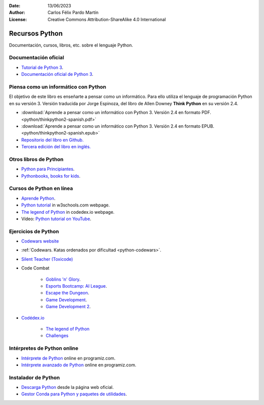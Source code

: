 ﻿:Date: 13/06/2023
:Author: Carlos Félix Pardo Martín
:License: Creative Commons Attribution-ShareAlike 4.0 International


.. _python-recursos:

Recursos Python
===============

Documentación, cursos, libros, etc. sobre el lenguaje Python.


Documentación oficial
---------------------

* `Tutorial de Python 3 <https://docs.python.org/es/3/tutorial/>`__.

* `Documentación oficial de Python 3 <https://docs.python.org/es/3/>`__.


Piensa como un informático con Python
-------------------------------------
El objetivo de este libro es enseñarte a pensar como un informático.
Para ello utiliza el lenguaje de programación Python en su versión 3.
Versión traducida por Jorge Espinoza, del libro de Allen Downey
**Think Python** en su versión 2.4.

* :download:`Aprende a pensar como un informático con Python 3.
  Versión 2.4 en formato PDF. <python/thinkpython2-spanish.pdf>`

* :download:`Aprende a pensar como un informático con Python 3.
  Versión 2.4 en formato EPUB. <python/thinkpython2-spanish.epub>`

* `Repositorio del libro en Github.
  <https://github.com/picuino/ThinkPython2>`__

* `Tercera edición del libro en inglés.
  <https://greenteapress.com/wp/think-python-3rd-edition/>`__


Otros libros de Python
----------------------

* `Python para Principiantes
  <https://www.amazon.es/Python-para-Principiantes-Programaci%C3%B3n-principiantes/dp/B087SG2H2X>`__.

* `Pythonbooks, books for kids <https://pythonbooks.org/for-kids/>`__.


Cursos de Python en línea
-------------------------

* `Aprende Python <https://aprendepython.es/>`__.

* `Python tutorial <https://www.w3schools.com/python/default.asp>`__
  in w3schools.com webpage.

* `The legend of Python <https://www.codedex.io/python>`__
  in codedex.io webpage.

* Vídeo: `Python tutorial on YouTube
  <https://www.youtube.com/watch?v=YYXdXT2l-Gg&list=PL-osiE80TeTt2d9bfVyTiXJA-UTHn6WwU>`__.


Ejercicios de Python
--------------------

* `Codewars website
  <https://www.codewars.com/kata/search/python?q=&r%5B%5D=-8&r%5B%5D=-7&r%5B%5D=-6&r%5B%5D=-5&order_by=popularity%20desc>`__

* :ref:`Codewars. Katas ordenados por dificultad <python-codewars>`.

* `Silent Teacher (Toxicode)
  <https://silentteacher.toxicode.fr/hour_of_code.html?theme=basic_python>`__

* Code Combat

   * `Goblins 'n' Glory
     <https://codecombat.com/play/goblins-hoc?hour_of_code=true>`__.

   * `Esports Bootcamp: AI League
     <https://codecombat.com/play/ai-league-hoc?hour_of_code=true>`__.

   * `Escape the Dungeon
     <https://codecombat.com/play/dungeon-hoc?hour_of_code=true>`__.

   * `Game Development
     <https://codecombat.com/play/game-dev-hoc?hour_of_code=true>`__.

   * `Game Development 2
     <https://codecombat.com/play/game-dev-hoc-2?hour_of_code=true>`__.


* `Codédex.io <https://www.codedex.io/>`__

   * `The legend of Python <https://www.codedex.io/python>`__

   * `Challenges <https://www.codedex.io/challenges>`__


Intérpretes de Python online
----------------------------

* `Intérprete de Python
  <https://www.programiz.com/python-programming/online-compiler/>`__
  online en programiz.com.

* `Intérprete avanzado de Python
  <https://programiz.pro/learn/python/online-compiler/>`__
  online en programiz.com.



Instalador de Python
--------------------

* `Descarga Python <https://www.python.org/downloads/>`__
  desde la página web oficial.

* `Gestor Conda para Python y paquetes de utilidades
  <https://conda.io/projects/conda/en/latest/user-guide/install/>`__.
